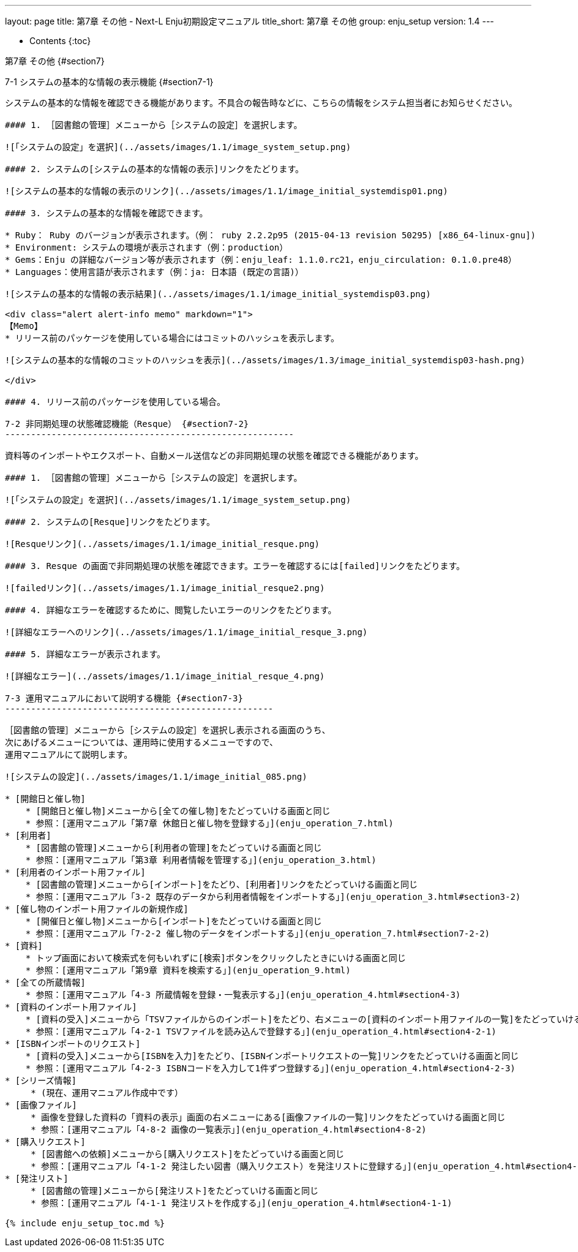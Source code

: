 ---
layout: page
title: 第7章 その他 - Next-L Enju初期設定マニュアル
title_short: 第7章 その他
group: enju_setup
version: 1.4
---

* Contents
{:toc}

第7章 その他 {#section7}
========================

7-1 システムの基本的な情報の表示機能 {#section7-1}
--------------------------------------------------

システムの基本的な情報を確認できる機能があります。不具合の報告時などに、こちらの情報をシステム担当者にお知らせください。

#### 1. ［図書館の管理］メニューから［システムの設定］を選択します。

![「システムの設定」を選択](../assets/images/1.1/image_system_setup.png)

#### 2. システムの[システムの基本的な情報の表示]リンクをたどります。

![システムの基本的な情報の表示のリンク](../assets/images/1.1/image_initial_systemdisp01.png)

#### 3. システムの基本的な情報を確認できます。

* Ruby： Ruby のバージョンが表示されます。（例： ruby 2.2.2p95 (2015-04-13 revision 50295) [x86_64-linux-gnu])
* Environment: システムの環境が表示されます（例：production）
* Gems：Enju の詳細なバージョン等が表示されます（例：enju_leaf: 1.1.0.rc21，enju_circulation: 0.1.0.pre48）
* Languages：使用言語が表示されます（例：ja: 日本語 (既定の言語)）

![システムの基本的な情報の表示結果](../assets/images/1.1/image_initial_systemdisp03.png)

<div class="alert alert-info memo" markdown="1">
【Memo】
* リリース前のパッケージを使用している場合にはコミットのハッシュを表示します。

![システムの基本的な情報のコミットのハッシュを表示](../assets/images/1.3/image_initial_systemdisp03-hash.png)

</div>

#### 4. リリース前のパッケージを使用している場合。

7-2 非同期処理の状態確認機能（Resque） {#section7-2}
--------------------------------------------------------

資料等のインポートやエクスポート、自動メール送信などの非同期処理の状態を確認できる機能があります。

#### 1. ［図書館の管理］メニューから［システムの設定］を選択します。

![「システムの設定」を選択](../assets/images/1.1/image_system_setup.png) 

#### 2. システムの[Resque]リンクをたどります。

![Resqueリンク](../assets/images/1.1/image_initial_resque.png)

#### 3. Resque の画面で非同期処理の状態を確認できます。エラーを確認するには[failed]リンクをたどります。

![failedリンク](../assets/images/1.1/image_initial_resque2.png)

#### 4. 詳細なエラーを確認するために、閲覧したいエラーのリンクをたどります。

![詳細なエラーへのリンク](../assets/images/1.1/image_initial_resque_3.png)

#### 5. 詳細なエラーが表示されます。

![詳細なエラー](../assets/images/1.1/image_initial_resque_4.png)

7-3 運用マニュアルにおいて説明する機能 {#section7-3}
----------------------------------------------------

［図書館の管理］メニューから［システムの設定］を選択し表示される画面のうち、
次にあげるメニューについては、運用時に使用するメニューですので、
運用マニュアルにて説明します。

![システムの設定](../assets/images/1.1/image_initial_085.png)

* [開館日と催し物] 
    * [開館日と催し物]メニューから[全ての催し物]をたどっていける画面と同じ
    * 参照：[運用マニュアル「第7章 休館日と催し物を登録する」](enju_operation_7.html)
* [利用者]　
    * [図書館の管理]メニューから[利用者の管理]をたどっていける画面と同じ
    * 参照：[運用マニュアル「第3章 利用者情報を管理する」](enju_operation_3.html)
* [利用者のインポート用ファイル]
    * [図書館の管理]メニューから[インポート]をたどり、[利用者]リンクをたどっていける画面と同じ
    * 参照：[運用マニュアル「3-2 既存のデータから利用者情報をインポートする」](enju_operation_3.html#section3-2)
* [催し物のインポート用ファイルの新規作成]
    * [開催日と催し物]メニューから[インポート]をたどっていける画面と同じ
    * 参照：[運用マニュアル「7-2-2 催し物のデータをインポートする」](enju_operation_7.html#section7-2-2)
* [資料]
    * トップ画面において検索式を何もいれずに[検索]ボタンをクリックしたときにいける画面と同じ
    * 参照：[運用マニュアル「第9章 資料を検索する」](enju_operation_9.html)
* [全ての所蔵情報]
    * 参照：[運用マニュアル「4-3 所蔵情報を登録・一覧表示する」](enju_operation_4.html#section4-3)
* [資料のインポート用ファイル]
    * [資料の受入]メニューから「TSVファイルからのインポート]をたどり、右メニューの[資料のインポート用ファイルの一覧]をたどっていける画面と同じ
    * 参照：[運用マニュアル「4-2-1 TSVファイルを読み込んで登録する」](enju_operation_4.html#section4-2-1)
* [ISBNインポートのリクエスト]
    * [資料の受入]メニューから[ISBNを入力]をたどり、[ISBNインポートリクエストの一覧]リンクをたどっていける画面と同じ
    * 参照：[運用マニュアル「4-2-3 ISBNコードを入力して1件ずつ登録する」](enju_operation_4.html#section4-2-3)
* [シリーズ情報]
     * (現在、運用マニュアル作成中です）
* [画像ファイル]
     * 画像を登録した資料の「資料の表示」画面の右メニューにある[画像ファイルの一覧]リンクをたどっていける画面と同じ
     * 参照：[運用マニュアル「4-8-2 画像の一覧表示」](enju_operation_4.html#section4-8-2)
* [購入リクエスト]
     * [図書館への依頼]メニューから[購入リクエスト]をたどっていける画面と同じ
     * 参照：[運用マニュアル「4-1-2 発注したい図書（購入リクエスト）を発注リストに登録する」](enju_operation_4.html#section4-1-2)
* [発注リスト]
     * [図書館の管理]メニューから[発注リスト]をたどっていける画面と同じ
     * 参照：[運用マニュアル「4-1-1 発注リストを作成する」](enju_operation_4.html#section4-1-1)

{% include enju_setup_toc.md %}
